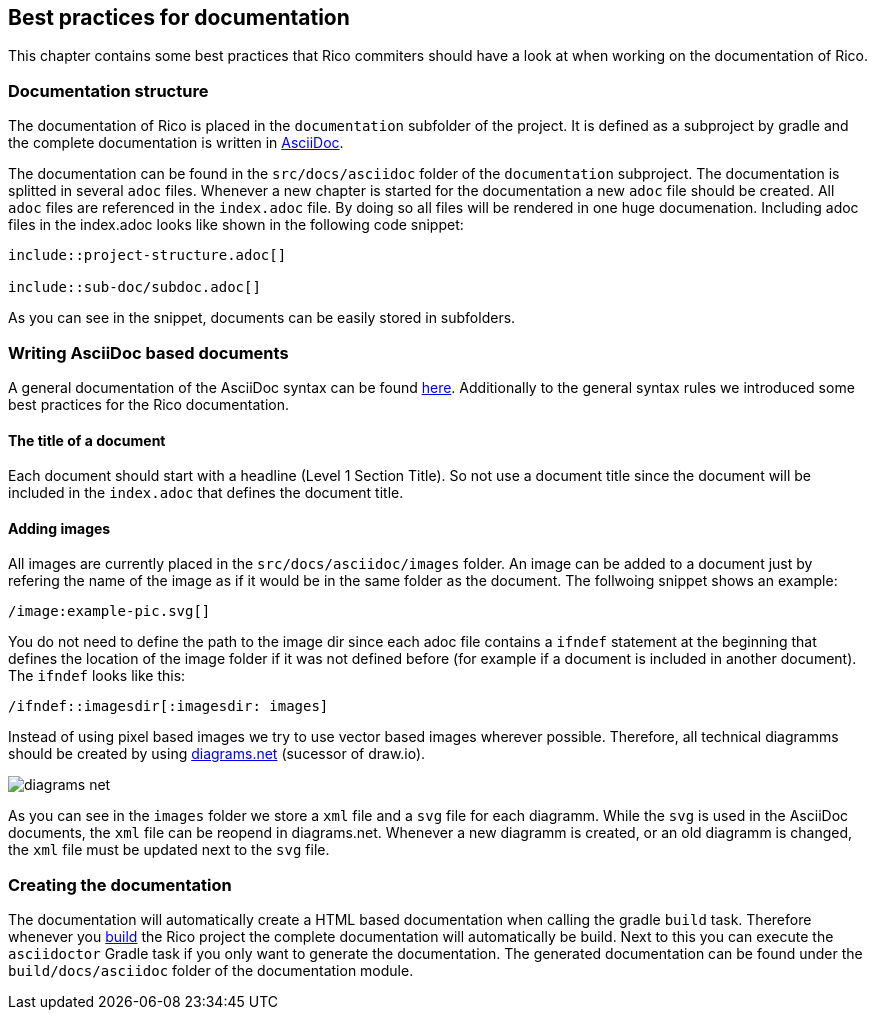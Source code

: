 ifndef::imagesdir[:imagesdir: images]

== Best practices for documentation

This chapter contains some best practices that Rico commiters should have a look
at when working on the documentation of Rico.

=== Documentation structure

The documentation of Rico is placed in the `documentation` subfolder of the project.
It is defined as a subproject by gradle and the complete documentation is written
in https://asciidoctor.org[AsciiDoc].

The documentation can be found in the `src/docs/asciidoc` folder of the `documentation`
subproject. The documentation is splitted in several `adoc` files. Whenever a new
chapter is started for the documentation a new `adoc` file should be created.
All `adoc` files are referenced in the `index.adoc` file. By doing so all
files will be rendered in one huge documenation. Including adoc files in
the index.adoc looks like shown in the following code snippet:

....
\include::project-structure.adoc[]

\include::sub-doc/subdoc.adoc[]
....

As you can see in the snippet, documents can be easily stored in subfolders.

=== Writing AsciiDoc based documents

A general documentation of the AsciiDoc syntax can be found
https://asciidoctor.org/docs/asciidoc-syntax-quick-reference/[here].
Additionally to the general syntax rules we introduced some best practices for the
Rico documentation.

==== The title of a document

Each document should start with a headline (Level 1 Section Title). So not
use a document title since the document will be included in the `index.adoc`
that defines the document title.


==== Adding images

All images are currently placed in the `src/docs/asciidoc/images` folder.
An image can be added to a document just by refering the name of the image
as if it would be in the same folder as the document. The follwoing snippet
shows an example:

....
/image:example-pic.svg[]
....

You do not need to define the path to the image dir since each adoc file
contains a `ifndef` statement at the beginning that defines the location of
the image folder if it was not defined before (for example if a document is
included in another document). The `ifndef` looks like this:

....
/ifndef::imagesdir[:imagesdir: images]
....

Instead of using pixel based images we try to use vector based images wherever
possible. Therefore, all technical diagramms should be created by using
https://www.diagrams.net[diagrams.net] (sucessor of draw.io).

image:diagrams-net.png[]

As you can see in the `images` folder we store a `xml` file and a `svg` file for each
diagramm. While the `svg` is used in the AsciiDoc documents, the `xml` file can be reopend
in diagrams.net. Whenever a new diagramm is created, or an old diagramm is changed, the
`xml` file must be updated next to the `svg` file.


=== Creating the documentation

The documentation will automatically create a HTML based documentation
when calling the gradle `build` task. Therefore whenever you <<build-doc/build-rico.adoc,build>> the Rico
project the complete documentation will automatically be build. Next to this you can
execute the `asciidoctor` Gradle task if you only want to generate the documentation.
The generated documentation can be found under the `build/docs/asciidoc` folder of
the documentation module.
